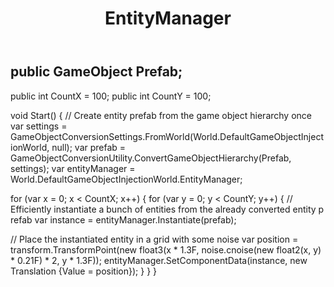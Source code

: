 #+TITLE: EntityManager
** public GameObject Prefab;
    public int CountX = 100;
    public int CountY = 100;

    void Start()
    {
        // Create entity prefab from the game object hierarchy once
        var settings = GameObjectConversionSettings.FromWorld(World.DefaultGameObjectInjectionWorld, null);
        var prefab = GameObjectConversionUtility.ConvertGameObjectHierarchy(Prefab, settings);
        var entityManager = World.DefaultGameObjectInjectionWorld.EntityManager;

        for (var x = 0; x < CountX; x++)
        {
            for (var y = 0; y < CountY; y++)
            {
                // Efficiently instantiate a bunch of entities from the already converted entity p refab
                var instance = entityManager.Instantiate(prefab);

                // Place the instantiated entity in a grid with some noise
                var position = transform.TransformPoint(new float3(x * 1.3F, noise.cnoise(new float2(x, y) * 0.21F) * 2, y * 1.3F));
                entityManager.SetComponentData(instance, new Translation {Value = position});
            }
        }
    }
